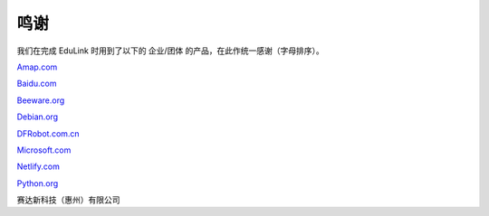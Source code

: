 鸣谢
======

我们在完成 EduLink 时用到了以下的 企业/团体 的产品，在此作统一感谢（字母排序）。

`Amap.com <https://www.amap.com/>`_

`Baidu.com <https://www.baidu.com/>`_

`Beeware.org <https://beeware.org/>`_

`Debian.org <https://www.debian.org/>`_

`DFRobot.com.cn <https://dfrobot.com.cn/>`_

`Microsoft.com <https://www.microsoft.com/>`_

`Netlify.com <https://www.netlify.com/>`_

`Python.org <https://www.python.org/>`_

赛达新科技（惠州）有限公司
